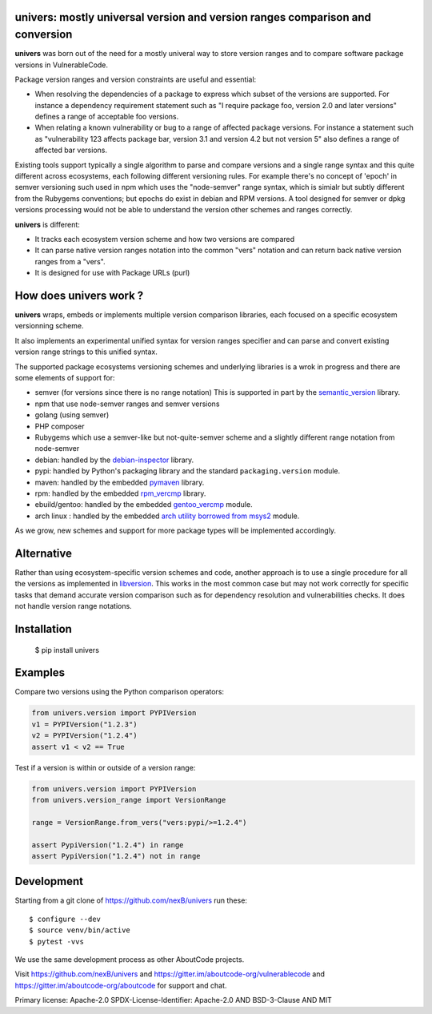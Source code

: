 univers: mostly universal version and version ranges comparison and conversion
===============================================================================

|Build Status| |License| |Python 3.6+|

.. |Build Status| image:: https://api.travis-ci.com/sbs2001/univers.svg?branch=main&status=passed
.. |License| image:: https://img.shields.io/badge/License-Apache%202.0-blue.svg
   :target: https://scancode-licensedb.aboutcode.org/apache-2.0.html
.. |Python 3.6+| image:: https://img.shields.io/badge/python-3.6+-blue.svg
   :target: https://www.python.org/downloads/release/python-380/



**univers** was born out of the need for a mostly univeral way to store version
ranges and to compare software package versions in VulnerableCode.

Package version ranges and version constraints are useful and essential:

- When resolving the dependencies of a package to express which subset of the
  versions are supported. For instance a dependency requirement statement such
  as "I require package foo, version 2.0 and later versions" defines a range of
  acceptable foo versions.

- When relating a known vulnerability or bug to a range of affected package
  versions. For instance a statement such as "vulnerability 123 affects 
  package bar, version 3.1 and version 4.2 but not version 5" also defines a
  range of affected bar versions.

Existing tools support typically a single algorithm to parse and compare
versions and a single range syntax and this quite different across ecosystems,
each following different versioning rules. For example there's no concept of
'epoch' in semver versioning such used in npm which uses the "node-semver" range
syntax, which is simialr but subtly different from the Rubygems conventions; but
epochs do exist in debian and RPM versions. A tool designed for semver or
dpkg versions processing would not be able to understand the version other
schemes and ranges correctly.

**univers** is different:

- It tracks each ecosystem version scheme and how two versions are compared

- It can parse native version ranges notation into the common "vers" notation
  and can return back native version ranges from a "vers".

- It is designed for use with Package URLs (purl) 


How does **univers** work ?
============================

**univers** wraps, embeds or implements multiple version comparison libraries, each
focused on a specific ecosystem versionning scheme.

It also implements an experimental unified syntax for version ranges specifier
and can parse and convert existing version range strings to this unified syntax.


The supported package ecosystems versioning schemes and underlying libraries is
a wrok in progress and there are some elements of support for:

- semver (for versions since there is no range notation)
  This is supported in part by the `semantic_version <https://github.com/rbarrois/python-semanticversion>`_ library.
- npm that use node-semver ranges and semver versions
- golang (using semver)
- PHP composer
- Rubygems which use a semver-like but not-quite-semver scheme and a slightly different range notation from node-semver

- debian: handled by the 
  `debian-inspector <https://github.com/sbs2001/univers/blob/main/src/univers/debian.py.ABOUT>`_
  library.

- pypi: handled by Python's packaging library and the standard ``packaging.version`` module.
- maven: handled by the embedded `pymaven <https://github.com/nexB/univers/blob/main/src/univers/pymaven.py.ABOUT>`_ library.
- rpm: handled by the embedded `rpm_vercmp <https://github.com/nexB/univers/blob/main/src/univers/rpm.py.ABOUT>`_ library.
- ebuild/gentoo: handled by the embedded `gentoo_vercmp <https://github.com/nexB/univers/blob/main/src/univers/gentoo.py.ABOUT>`_ module.
- arch linux : handled by the embedded `arch utility borrowed from msys2 <https://github.com/nexB/univers/blob/main/src/univers/arch.py.ABOUT>`_ module.

As we grow, new schemes and support for more package types will be implemented accordingly.


Alternative
============

Rather than using ecosystem-specific version schemes and code, another approach
is to use a single procedure for all the versions as implemented in `libversion
<https://github.com/repology/libversion>`_. This works in the most common case
but may not work correctly for specific tasks that demand accurate version
comparison such as for dependency resolution and vulnerabilities checks.
It does not handle version range notations.


Installation
============

    $ pip install univers


Examples
========

Compare two versions using the Python comparison operators:

.. code:: python

    from univers.version import PYPIVersion
    v1 = PYPIVersion("1.2.3")
    v2 = PYPIVersion("1.2.4")
    assert v1 < v2 == True


Test if a version is within or outside of a version range:

.. code:: python

    from univers.version import PYPIVersion
    from univers.version_range import VersionRange

    range = VersionRange.from_vers("vers:pypi/>=1.2.4")

    assert PypiVersion("1.2.4") in range
    assert PypiVersion("1.2.4") not in range


Development
============

Starting from a git clone of https://github.com/nexB/univers run these::

    $ configure --dev
    $ source venv/bin/active
    $ pytest -vvs


We use the same development process as other AboutCode projects.

Visit https://github.com/nexB/univers and
https://gitter.im/aboutcode-org/vulnerablecode and
https://gitter.im/aboutcode-org/aboutcode for support and chat.


Primary license: Apache-2.0
SPDX-License-Identifier: Apache-2.0 AND BSD-3-Clause AND MIT
